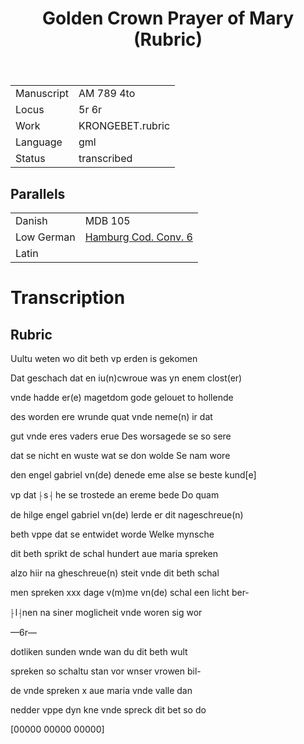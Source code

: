 #+TITLE: Golden Crown Prayer of Mary (Rubric)

|------------+------------------|
| Manuscript | AM 789 4to       |
| Locus      | 5r 6r            |
| Work       | KRONGEBET.rubric |
| Language   | gml              |
| Status     | transcribed      |
|------------+------------------|

** Parallels
|------------+----------------------|
| Danish     | MDB 105              |
| Low German | [[https://digitalisate.sub.uni-hamburg.de/recherche/detail?tx_dlf%5Bid%5D=41819&tx_dlf%5Bpage%5D=5&tx_dlf_navigation%5Baction%5D=main&tx_dlf_navigation%5Bcontroller%5D=Navigation&cHash=011a5b690b2231a903e3113fa06a0ada][Hamburg Cod. Conv. 6]] |
| Latin      |                      |
|------------+----------------------|

* Transcription
** Rubric
Uultu weten wo dit beth vp erden is gekomen

Dat geschach dat en iu(n)cwroue was yn enem clost(er)

vnde hadde er(e) magetdom gode gelouet to hollende

des worden ere wrunde quat vnde neme(n) ir dat 

gut vnde eres vaders erue Des worsagede se so sere

dat se nicht en wuste wat se don wolde Se nam wore

den engel gabriel vn(de) denede eme alse se beste kund[e] 

vp dat ⸠s⸡ he se trostede an ereme bede Do quam

de hilge engel gabriel vn(de) lerde er dit nageschreue(n)

beth vppe dat se entwidet worde Welke mynsche

dit beth sprikt de schal hundert aue maria spreken

alzo hiir na gheschreue(n) steit vnde dit beth schal

men spreken xxx dage v(m)me vn(de) schal een licht ber-

⸠l⸡nen na siner moglicheit vnde woren sig wor

---6r---

dotliken sunden wnde wan du dit beth wult

spreken so schaltu stan vor wnser vrowen bil-

de vnde spreken x aue maria vnde valle dan 

nedder vppe dyn kne vnde spreck dit bet so do

[00000 00000 00000]
   
